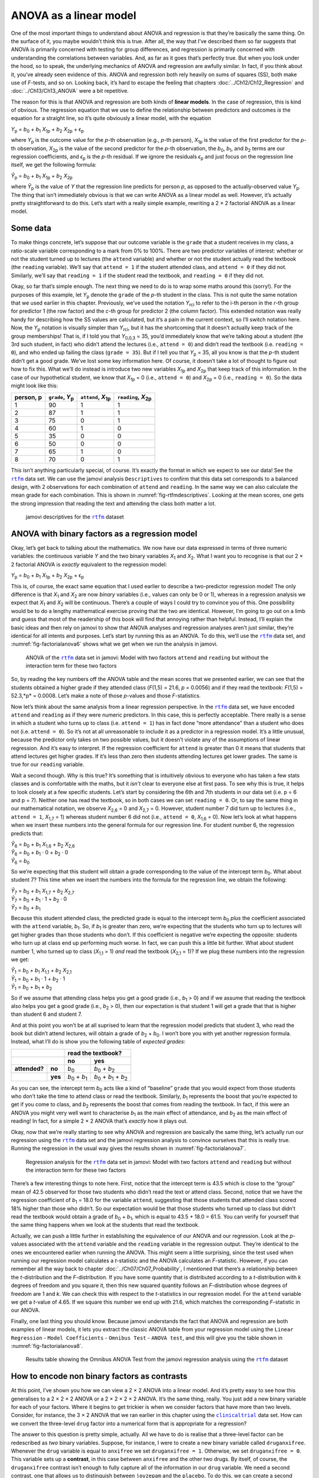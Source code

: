 .. sectionauthor:: `Danielle J. Navarro <https://djnavarro.net/>`_ and `David R. Foxcroft <https://www.davidfoxcroft.com/>`_

ANOVA as a linear model
-----------------------

One of the most important things to understand about ANOVA and regression is
that they’re basically the same thing. On the surface of it, you maybe wouldn’t
think this is true. After all, the way that I’ve described them so far suggests
that ANOVA is primarily concerned with testing for group differences, and
regression is primarily concerned with understanding the correlations between
variables. And, as far as it goes that’s perfectly true. But when you look
under the hood, so to speak, the underlying mechanics of ANOVA and regression
are awfully similar. In fact, if you think about it, you’ve already seen
evidence of this. ANOVA and regression both rely heavily on sums of squares
(SS), both make use of *F*-tests, and so on. Looking back, it’s hard to escape
the feeling that chapters :doc:`../Ch12/Ch12_Regression` and
:doc:`../Ch13/Ch13_ANOVA` were a bit repetitive.

The reason for this is that ANOVA and regression are both kinds of
**linear models**. In the case of regression, this is kind of obvious.
The regression equation that we use to define the relationship between
predictors and outcomes *is* the equation for a straight line, so it’s
quite obviously a linear model, with the equation

| *Y*\ :sub:`p` = *b*\ :sub:`0` + *b*\ :sub:`1` *X*\ :sub:`1p` + *b*\ :sub:`2` *X*\ :sub:`2p` + ϵ\ :sub:`p`

where *Y*\ :sub:`p` is the outcome value for the *p*-th observation
(e.g., *p*-th person), *X*\ :sub:`1p` is the value of the first
predictor for the *p*-th observation, *X*\ :sub:`2p` is the value
of the second predictor for the *p*-th observation, the
*b*\ :sub:`0`, *b*\ :sub:`1`, and *b*\ :sub:`2` terms are our regression
coefficients, and *ϵ*\ :sub:`p` is the *p*-th residual. If
we ignore the residuals *ϵ*\ :sub:`p` and just focus on the
regression line itself, we get the following formula:

| *Ŷ*\ :sub:`p` = *b*\ :sub:`0` + *b*\ :sub:`1` *X*\ :sub:`1p` + *b*\ :sub:`2` *X*\ :sub:`2p`

where *Ŷ*\ :sub:`p` is the value of *Y* that the regression
line predicts for person *p*, as opposed to the actually-observed
value *Y*\ :sub:`p`. The thing that isn’t immediately obvious is that we
can write ANOVA as a linear model as well. However, it’s actually pretty
straightforward to do this. Let’s start with a really simple example,
rewriting a 2 × 2 factorial ANOVA as a linear model.

Some data
~~~~~~~~~

To make things concrete, let’s suppose that our outcome variable is the
``grade`` that a student receives in my class, a ratio-scale variable
corresponding to a mark from 0\% to 100\%. There are two predictor
variables of interest: whether or not the student turned up to lectures
(the ``attend`` variable) and whether or not the student actually read
the textbook (the ``reading`` variable). We’ll say that ``attend = 1``
if the student attended class, and ``attend = 0`` if they did not.
Similarly, we’ll say that ``reading = 1`` if the student read the
textbook, and ``reading = 0`` if they did not.

Okay, so far that’s simple enough. The next thing we need to do is to
wrap some maths around this (sorry!). For the purposes of this example,
let *Y*\ :sub:`p` denote the ``grade`` of the *p*-th student in the
class. This is not quite the same notation that we used earlier in this
chapter. Previously, we’ve used the notation *Y*\ :sub:`rci` to refer to
the i-th person in the *r*-th group for predictor 1 (the
row factor) and the *c*-th group for predictor 2 (the column
factor). This extended notation was really handy for describing how the
SS values are calculated, but it’s a pain in the current context, so
I’ll switch notation here. Now, the *Y*\ :sub:`p` notation is visually
simpler than *Y*\ :sub:`rci`, but it has the shortcoming that it doesn’t
actually keep track of the group memberships! That is, if I told you
that *Y*\ :sub:`0,0,3` = 35, you’d immediately know that we’re talking
about a student (the 3rd such student, in fact) who didn’t attend the
lectures (i.e., ``attend = 0``) and didn’t read the textbook (i.e.
``reading = 0``), and who ended up failing the class (``grade = 35``).
But if I tell you that *Y*\ :sub:`p` = 35, all you know is that the
*p*-th student didn’t get a good grade. We’ve lost some key
information here. Of course, it doesn’t take a lot of thought to figure
out how to fix this. What we’ll do instead is introduce two new
variables *X*\ :sub:`1p` and *X*\ :sub:`2p` that keep track of this
information. In the case of our hypothetical student, we know that
*X*\ :sub:`1p` = 0 (i.e., ``attend = 0``) and *X*\ :sub:`2p` = 0 (i.e.,
``reading = 0``). So the data might look like this:

+----------------+---------------+----------------+----------------+
| person,        | ``grade``,    | ``attend``,    | ``reading``,   |
| p              | *Y*\ :sub:`p` | *X*\ :sub:`1p` | *X*\ :sub:`2p` |
+================+===============+================+================+
| 1              |            90 |             1  |              1 |
+----------------+---------------+----------------+----------------+
| 2              |            87 |             1  |              1 |
+----------------+---------------+----------------+----------------+
| 3              |            75 |             0  |              1 |
+----------------+---------------+----------------+----------------+
| 4              |            60 |             1  |              0 |
+----------------+---------------+----------------+----------------+
| 5              |            35 |             0  |              0 |
+----------------+---------------+----------------+----------------+
| 6              |            50 |             0  |              0 |
+----------------+---------------+----------------+----------------+
| 7              |            65 |             1  |              0 |
+----------------+---------------+----------------+----------------+
| 8              |            70 |             0  |              1 |
+----------------+---------------+----------------+----------------+

This isn’t anything particularly special, of course. It’s exactly the format in
which we expect to see our data! See the |rtfm|_ data set. We can use the
jamovi analysis ``Descriptives`` to confirm that this data set corresponds to a
balanced design, with 2 observations for each combination of ``attend`` and
``reading``. In the same way we can also calculate the mean grade for each
combination. This is shown in :numref:`fig-rtfmdescriptives`. Looking at the
mean scores, one gets the strong impression that reading the text and attending
the class both matter a lot.

.. ----------------------------------------------------------------------------

.. figure:: ../_images/lsj_rtfmdescriptives.*
   :alt: jamovi descriptives for the |rtfm|_ data set
   :name: fig-rtfmdescriptives

   jamovi descriptives for the |rtfm|_ dataset
   
.. ----------------------------------------------------------------------------

ANOVA with binary factors as a regression model
~~~~~~~~~~~~~~~~~~~~~~~~~~~~~~~~~~~~~~~~~~~~~~~

Okay, let’s get back to talking about the mathematics. We now have our data
expressed in terms of three numeric variables: the continuous variable *Y* and
the two binary variables *X*\ :sub:`1` and *X*\ :sub:`2`. What I want you to
recognise is that our 2 × 2 factorial ANOVA is *exactly* equivalent to the
regression model:

| *Y*\ :sub:`p` = *b*\ :sub:`0` + *b*\ :sub:`1` *X*\ :sub:`1p` + *b*\ :sub:`2` *X*\ :sub:`2p` + ϵ\ :sub:`p`

This is, of course, the exact same equation that I used earlier to describe a
two-predictor regression model! The only difference is that *X*\ :sub:`1` and
*X*\ :sub:`2` are now *binary* variables (i.e., values can only be 0 or 1),
whereas in a regression analysis we expect that *X*\ :sub:`1` and *X*\ :sub:`2`
will be continuous. There’s a couple of ways I could try to convince you of
this. One possibility would be to do a lengthy mathematical exercise proving
that the two are identical. However, I’m going to go out on a limb and guess
that most of the readership of this book will find that annoying rather than
helpful. Instead, I’ll explain the basic ideas and then rely on jamovi to show
that ANOVA analyses and regression analyses aren’t just similar, they’re
identical for all intents and purposes. Let’s start by running this as an
ANOVA. To do this, we’ll use the |rtfm|_ data set, and
:numref:`fig-factorialanova6` shows what we get when we run the analysis in
jamovi.

.. ----------------------------------------------------------------------------

.. figure:: ../_images/lsj_factorialanova6.*
   :alt: ANOVA with two factors (only main effects, without their interaction) 
   :name: fig-factorialanova6

   ANOVA of the |rtfm|_ data set in jamovi: Model with two factors ``attend``
   and ``reading`` but without the interaction term for these two factors
   
.. ----------------------------------------------------------------------------

So, by reading the key numbers off the ANOVA table and the mean scores that we
presented earlier, we can see that the students obtained a higher grade if they
attended class (*F*\(1,5) = 21.6, *p* = 0.0056) and if they read the textbook:
*F*\(1,5) = 52.3,*p* = 0.0008. Let’s make a note of those *p*-values and those
*F*-statistics.

Now let’s think about the same analysis from a linear regression perspective.
In the |rtfm|_ data set, we have encoded ``attend`` and ``reading`` as if they
were numeric predictors. In this case, this is perfectly acceptable. There
really is a sense in which a student who turns up to class (i.e.
``attend = 1``) has in fact done “more attendance” than a student who does not
(i.e. ``attend = 0``). So it’s not at all unreasonable to include it as a
predictor in a regression model. It’s a little unusual, because the predictor
only takes on two possible values, but it doesn’t violate any of the
assumptions of linear regression. And it’s easy to interpret. If the regression
coefficient for ``attend`` is greater than 0 it means that students that attend
lectures get higher grades. If it’s less than zero then students attending
lectures get lower grades. The same is true for our ``reading`` variable.

Wait a second though. *Why* is this true? It’s something that is intuitively
obvious to everyone who has taken a few stats classes and is comfortable with
the maths, but it *isn’t* clear to everyone else at first pass. To see why this
is true, it helps to look closely at a few specific students. Let’s start by
considering the 6th and 7th students in our data set (i.e. p = 6 and p = 7).
Neither one has read the textbook, so in both cases we can set ``reading = 0``.
Or, to say the same thing in our mathematical notation, we observe
*X*\ :sub:`2,6` = 0 and *X*\ :sub:`2,7` = 0. However, student number 7 did turn
up to lectures (i.e., ``attend = 1``, *X*\ :sub:`1,7` = 1) whereas student
number 6 did not (i.e., ``attend = 0``, *X*\ :sub:`1,6` = 0). Now let’s look at
what happens when we insert these numbers into the general formula for our
regression line. For student number 6, the regression predicts that:

| *Ŷ*\ :sub:`6` = *b*\ :sub:`0` + *b*\ :sub:`1` *X*\ :sub:`1,6` +  *b*\ :sub:`2` *X*\ :sub:`2,6`
| *Ŷ*\ :sub:`6` = *b*\ :sub:`0` + *b*\ :sub:`1` · 0 + *b*\ :sub:`2` · 0
| *Ŷ*\ :sub:`6` = *b*\ :sub:`0`

So we’re expecting that this student will obtain a grade corresponding to the
value of the intercept term *b*\ :sub:`0`. What about student 7? This time when
we insert the numbers into the formula for the regression line, we obtain the
following:

| *Ŷ*\ :sub:`7` = *b*\ :sub:`0` + *b*\ :sub:`1` *X*\ :sub:`1,7` +  *b*\ :sub:`2` *X*\ :sub:`2,7`
| *Ŷ*\ :sub:`7` = *b*\ :sub:`0` + *b*\ :sub:`1` · 1 + *b*\ :sub:`2` · 0
| *Ŷ*\ :sub:`7` = *b*\ :sub:`0` + *b*\ :sub:`1`

Because this student attended class, the predicted grade is equal to the
intercept term *b*\ :sub:`0` *plus* the coefficient associated with the 
``attend`` variable, *b*\ :sub:`1`. So, if *b*\ :sub:`1` is greater than zero,
we’re expecting that the students who turn up to lectures will get higher
grades than those students who don’t. If this coefficient is negative we’re
expecting the opposite: students who turn up at class end up performing much
worse. In fact, we can push this a little bit further. What about student
number 1, who turned up to class (*X*\ :sub:`1,1` = 1) *and* read the textbook
(*X*\ :sub:`2,1` = 1)? If we plug these numbers into the regression we get:

| *Ŷ*\ :sub:`1` = *b*\ :sub:`0` + *b*\ :sub:`1` *X*\ :sub:`1,1` +  *b*\ :sub:`2` *X*\ :sub:`2,1`
| *Ŷ*\ :sub:`1` = *b*\ :sub:`0` + *b*\ :sub:`1` · 1 + *b*\ :sub:`2` · 1
| *Ŷ*\ :sub:`1` = *b*\ :sub:`0` + *b*\ :sub:`1` + *b*\ :sub:`2`

So if we assume that attending class helps you get a good grade (i.e.,
*b*\ :sub:`1` > 0) and if we assume that reading the textbook also helps you
get a good grade (i.e., *b*\ :sub:`2` > 0), then our expectation is that student
1 will get a grade that that is higher than student 6 and student 7.

And at this point you won’t be at all suprised to learn that the regression
model predicts that student 3, who read the book but didn’t attend lectures,
will obtain a grade of *b*\ :sub:`2` + *b*\ :sub:`0`. I won’t bore you with yet
another regression formula. Instead, what I’ll do is show you the following
table of *expected grades*:

+-------------------------+-------------------------------------------------------------------------------+
|                         | read the textbook?                                                            |
+-------------------------+-------------------------------+-----------------------------------------------+
|                         | no                            | yes                                           |
+===============+=========+===============================+===============================================+
| **attended?** | **no**  | *b*\ :sub:`0`                 | *b*\ :sub:`0` + *b*\ :sub:`2`                 |
+---------------+---------+-------------------------------+-----------------------------------------------+
|               | **yes** | *b*\ :sub:`0` + *b*\ :sub:`1` | *b*\ :sub:`0` + *b*\ :sub:`1` + *b*\ :sub:`2` |
+---------------+---------+-------------------------------+-----------------------------------------------+

As you can see, the intercept term *b*\ :sub:`0` acts like a kind of “baseline”
``grade`` that you would expect from those students who don’t take the time to
attend class or read the textbook. Similarly, *b*\ :sub:`1` represents the
boost that you’re expected to get if you come to class, and *b*\ :sub:`2`
represents the boost that comes from reading the textbook. In fact, if this
were an ANOVA you might very well want to characterise *b*\ :sub:`1` as the
main effect of attendance, and *b*\ :sub:`2` as the main effect of reading!
In fact, for a simple 2 × 2 ANOVA that’s *exactly* how it plays out.

Okay, now that we’re really starting to see why ANOVA and regression are
basically the same thing, let’s actually run our regression using the |rtfm|_
data set and the jamovi regression analysis to convince ourselves that this is
really true. Running the regression in the usual way gives the results shown in
:numref:`fig-factorialanova7`.

.. ----------------------------------------------------------------------------

.. figure:: ../_images/lsj_factorialanova7.*
   :alt: Regression analysis for the rtfm dataset, unsaturated
   :name: fig-factorialanova7

   Regression analysis for the |rtfm|_ data set in jamovi: Model with two
   factors ``attend`` and ``reading`` but without the interaction term for
   these two factors
   
.. ----------------------------------------------------------------------------

There’s a few interesting things to note here. First, notice that the intercept
term is 43.5 which is close to the “group” mean of 42.5 observed for those two
students who didn’t read the text or attend class. Second, notice that we have
the regression coefficient of *b*\ :sub:`1` = 18.0 for the variable ``attend``,
suggesting that those students that attended class scored 18\% higher than those
who didn’t. So our expectation would be that those students who turned up to
class but didn’t read the textbook would obtain a grade of *b*\ :sub:`0` + 
*b*\ :sub:`1`, which is equal to 43.5 + 18.0 = 61.5. You can verify for
yourself that the same thing happens when we look at the students that read the
textbook.

Actually, we can push a little further in establishing the equivalence of our
ANOVA and our regression. Look at the *p*-values associated with the ``attend``
variable and the ``reading`` variable in the regression output. They’re 
identical to the ones we encountered earlier when running the ANOVA. This might
seem a little surprising, since the test used when running our regression model
calculates a *t*-statistic and the ANOVA calculates an *F*-statistic. However,
if you can remember all the way back to chapter
:doc:`../Ch07/Ch07_Probability`, I mentioned that there’s a relationship
between the *t*-distribution and the *F*-distribution. If you have some
quantity that is distributed according to a *t*-distribution with *k* degrees of
freedom and you square it, then this new squared quantity follows an
*F*-distribution whose degrees of freedom are 1 and *k*. We can check this with
respect to the *t*-statistics in our regression model. For the ``attend``
variable we get a *t*-value of 4.65. If we square this number we end up
with 21.6, which matches the corresponding *F*-statistic in our ANOVA.

Finally, one last thing you should know. Because jamovi understands the fact
that ANOVA and regression are both examples of linear models, it lets you
extract the classic ANOVA table from your regression model using the ``Linear
Regression`` - ``Model Coefficients`` - ``Omnibus Test`` - ``ANOVA test``, and
this will give you the table shown in :numref:`fig-factorialanova8`.

.. ----------------------------------------------------------------------------

.. figure:: ../_images/lsj_factorialanova8.*
   :alt: Omnibus ANOVA Test
   :name: fig-factorialanova8

   Results table showing the Omnibus ANOVA Test from the jamovi regression
   analysis using the |rtfm|_ dataset
   
.. ----------------------------------------------------------------------------

How to encode non binary factors as contrasts
~~~~~~~~~~~~~~~~~~~~~~~~~~~~~~~~~~~~~~~~~~~~~

At this point, I’ve shown you how we can view a 2 × 2 ANOVA into a linear
model. And it’s pretty easy to see how this generalises to a 2 × 2 × 2 ANOVA or
a 2 × 2 × 2 × 2 ANOVA. It’s the same thing, really. You just add a new binary
variable for each of your factors. Where it begins to get trickier is when we
consider factors that have more than two levels. Consider, for instance, the 3
× 2 ANOVA that we ran earlier in this chapter using the |clinicaltrial|_ data
set. How can we convert the three-level ``drug`` factor |nominal| into a
numerical form that is appropriate for a regression?

The answer to this question is pretty simple, actually. All we have to do is
realise that a three-level factor can be redescribed as *two* binary variables.
Suppose, for instance, I were to create a new binary variable called
``druganxifree``. Whenever the ``drug`` variable is equal to ``anxifree`` we
set ``druganxifree = 1``. Otherwise, we set ``druganxifree = 0``. This variable
sets up a **contrast**, in this case between ``anxifree`` and the other two
drugs. By itself, of course, the ``druganxifree`` contrast isn’t enough to
fully capture all of the information in our ``drug`` variable. We need a second
contrast, one that allows us to distinguish between ``joyzepam`` and the
``placebo``. To do this, we can create a second binary contrast, called
``drugjoyzepam``, which equals 1 if the ``drug`` is ``joyzepam`` and 0 if it is
not. Taken together, these two contrasts allows us to perfectly discriminate
between all three possible levels of ``drug``. The table below illustrates
this:

+--------------+------------------+------------------+
| ``drug``     | ``druganxifree`` | ``drugjoyzepam`` |
+--------------+------------------+------------------+
| ``placebo``  |                0 |                0 |
+--------------+------------------+------------------+
| ``anxifree`` |                1 |                0 |
+--------------+------------------+------------------+
| ``joyzepam`` |                0 |                1 |
+--------------+------------------+------------------+

If the ``drug`` administered to a patient is a ``placebo`` then both of the
two contrast variables will equal 0. If the ``drug`` is ``anxifree`` then the
``druganxifree`` variable will equal 1, and ``drugjoyzepam`` will be 0. The
reverse is true for ``joyzepam``: ``drugjoyzepam`` is 1 and ``druganxifree``
is 0.

Creating contrast variables is not too difficult to do using the jamovi 
``Compute`` command to create a new variable. For example, to create the
``druganxifree`` variable, write this logical expression in the formula box:
``IF(drug == 'anxifree', 1, 0)``. Similarly, to create the new variable
``drugjoyzepam`` use this logical expression:
``IF(drug == 'joyzepam', 1, 0)``. Likewise for ``therapyCBT``: 
``IF(therapy == 'CBT', 1, 0)``. You can see these new variables, and the
corresponding logical expressions, in the |clinicaltrial2|_ data set.

We have now recoded our three-level factor in terms of two binary variables,
and we’ve already seen that ANOVA and regression behave the same way for binary
variables. However, there are some additional complexities that arise in this
case, which we’ll discuss in the next section.

The equivalence between ANOVA and regression for non-binary factors
~~~~~~~~~~~~~~~~~~~~~~~~~~~~~~~~~~~~~~~~~~~~~~~~~~~~~~~~~~~~~~~~~~~

Now we have two different versions of the same data set. Our original data in
which the ``drug`` variable from the |clinicaltrial|_ data set is expressed as
a single three-level factor, and the |clinicaltrial2|_ data set in which it is
expanded into two binary contrasts. Once again, the thing that we want to
demonstrate is that our original 3 × 2 factorial ANOVA is equivalent to a
regression model applied to the contrast variables. Let’s start by re-running
the ANOVA, with results shown in :numref:`fig-factorialanova9`.

.. ----------------------------------------------------------------------------

.. figure:: ../_images/lsj_factorialanova9.*
   :alt: ANOVA results for the |clinicaltrial| dataset: Unsaturated model
   :name: fig-factorialanova9

   jamovi ANOVA results for the |clinicaltrial|_ dataset: Unsaturated model
   with the two main effects for ``drug`` and ``therapy`` but without an
   interaction component for these two factors
   
.. ----------------------------------------------------------------------------

Obviously, there are no surprises here. That’s the exact same ANOVA that we ran
earlier. Next, let’s run a regression using ``druganxifree``, ``drugjoyzepam``
and ``therapyCBT`` as the predictors. The results are shown in 
:numref:`fig-factorialanova10`.

.. ----------------------------------------------------------------------------

.. figure:: ../_images/lsj_factorialanova10.*
   :alt: Regression: clinicaltrial dataset, generated contrast-variables
   :name: fig-factorialanova10

   jamovi regression results for the |clinicaltrial|_ data set: Model with the
   generated contrast variables ``druganxifree`` and ``drugjoyzepam``
   
.. ----------------------------------------------------------------------------

Hmm. This isn’t the same output that we got last time. Not surprisingly, the
regression output prints out the results for each of the three predictors
separately, just like it did every other time we conducted a regression
analysis. On the one hand we can see that the *p*-value for the ``therapyCBT``
variable is exactly the same as the one for the ``therapy`` factor |nominal| in
our original ANOVA, so we can be reassured that the regression model is doing
the same thing as the ANOVA did. On the other hand, this regression model is
testing the ``druganxifree`` contrast and the ``drugjoyzepam`` contrast
*separately*, as if they were two completely unrelated variables. It’s not
surprising of course, because the poor regression analysis has no way of
knowing that ``drugjoyzepam`` and ``druganxifree`` are actually the two
different contrasts that we used to encode our three-level ``drug`` factor. As
far as it knows, ``drugjoyzepam`` and ``druganxifree`` are no more related to
one another than ``drugjoyzepam`` and ``therapyCBT``. However, you and I know
better. At this stage we’re not at all interested in determining whether these
two contrasts are individually significant. We just want to know if there’s an
“overall” effect of ``drug``. That is, what *we* want jamovi to do is to run
some kind of “model comparison” test, one in which the two “drug-related”
contrasts are lumped together for the purpose of the test. Sound familiar? All
we need to do is specify our null model, which in this case would include the
``therapyCBT`` predictor, and omit both of the drug-related variables, as in
:numref:`fig-factorialanova11`\.

.. ----------------------------------------------------------------------------

.. figure:: ../_images/lsj_factorialanova11.*
   :alt: Model comparison: Null model 1 vs. contrasts model 2
   :name: fig-factorialanova11

   Model comparison in jamovi regression: Null model (Model 1) vs. model using
   the generated contrast variables (Model 2)
   
.. ----------------------------------------------------------------------------

Ah, that’s better. Our *F*-statistic is 26.15, the degrees of freedom are 2 and
14, and the *p*-value is 0.00002. The numbers are identical to the ones we
obtained for the main effect of ``drug`` in our original ANOVA. Once again we
see that ANOVA and regression are essentially the same. They are both linear
models, and the underlying statistical machinery for ANOVA is identical to the
machinery used in regression. The importance of this fact should not be 
understated. Throughout the rest of this chapter we’re going to rely heavily on
this idea.

Although we went through all the faff of computing new variables in jamovi for
the contrasts ``druganxifree`` and ``drugjoyzepam``, just to show that ANOVA
and regression are essentially the same, in the jamovi linear regression
analysis there is actually a nifty shortcut to get these contrasts, see
:numref:`fig-regfactors`. What jamovi is doing here is allowing you to enter
the predictor variables that are factors as, wait for it… factors! Smart, eh.
You can also specify which group to use as the reference level, via the 
``Reference Levels`` option. We’ve changed this to ``placebo`` and
``no.therapy``, respectively, because this makes most sense.

.. ----------------------------------------------------------------------------

.. figure:: ../_images/lsj_regfactors.*
   :alt: Regression analysis with factors and contrasts
   :name: fig-regfactors

   Regression analysis with factors and contrasts in jamovi, including omnibus
   ANOVA test results
   
.. ----------------------------------------------------------------------------

If you also click on the ``ANOVA test`` checkbox under the ``Model
Coefficients`` → ``Omnibus Test`` option, we see that the *F*-statistic is
26.15, the degrees of freedom are 2 and 14, and the *p*-value is 0.00002 (see
:numref:`fig-regfactors`). The numbers are identical to the ones we obtained
for the main effect of ``drug`` in our original ANOVA. Once again, we see that
ANOVA and regression are essentially the same. They are both linear models, and
the underlying statistical machinery for ANOVA is identical to the machinery
used in regression.

Degrees of freedom as parameter counting!
~~~~~~~~~~~~~~~~~~~~~~~~~~~~~~~~~~~~~~~~~

At long last, I can finally give a definition of degrees of freedom that
I am happy with. Degrees of freedom are defined in terms of the number
of parameters that have to be estimated in a model. For a regression
model or an ANOVA, the number of parameters corresponds to the number of
regression coefficients (i.e. *b*-values), including the
intercept. Keeping in mind that any *F*-test is always a
comparison between two models and the first *df* is the difference
in the number of parameters. For example, in the model comparison above,
the null model (``mood.gain ~ therapyCBT``) has two parameters: there’s
one regression coefficient for the ``therapyCBT`` variable, and a second
one for the intercept. The alternative model
(``mood.gain ~ druganxifree + drugjoyzepam + therapyCBT``) has four
parameters: one regression coefficient for each of the three contrasts,
and one more for the intercept. So the degrees of freedom associated
with the *difference* between these two models is *df*\ :sub:`1` = 4 - 2 = 2.

What about the case when there doesn’t seem to *be* a null model? For
instance, you might be thinking of the *F*-test that shows up when 
you select ``F Test`` under the ``Linear Regression`` - ``Model
Fit`` options. I originally described that as a test of the regression
model as a whole. However, that is still a comparison between two
models. The null model is the trivial model that only includes 1
regression coefficient, for the intercept term. The alternative model
contains *K* + 1 regression coefficients, one for each of the *K*
predictor variables and one more for the intercept. So the
*df*-value that you see in this *F*-test is equal to
*df*\ :sub:`1` = *K* + 1 - 1 = *K*.

What about the second *df*-value that appears in the *F*-test? This always
refers to the degrees of freedom associated with the residuals. It is
possible to think of this in terms of parameters too, but in a slightly
counter-intuitive way. Think of it like this. Suppose that the total number
of observations across the study as a whole is *N*. If you wanted to
*perfectly* describe each of these *N* values, you need to do so using, well…
*N* numbers. When you build a regression model, what you’re really doing is
specifying that some of the numbers need to perfectly describe the data. If
your model has *K* predictors and an intercept, then you’ve specified *K* + 1
numbers. So, without bothering to figure out exactly *how* this would be done,
how many *more* numbers do you think are going to be needed to transform a
*K* + 1 parameter regression model into a perfect re-description of the raw
data? If you found yourself thinking that (*K* + 1) + (*N* - *K* - 1) = *N*,
and so the answer would have to be *N* - *K* - 1, well done! That’s exactly
right. In principle you can imagine an absurdly complicated regression model
that includes a parameter for every single data point, and it would of course
provide a perfect description of the data. This model would contain *N*
parameters in total, but we’re interested in the difference between the number
of parameters required to describe this full model (i.e. *N*) and the number
of parameters used by the simpler regression model that you’re actually
interested in (i.e., *K* + 1), and so the second degrees of freedom in the
*F*-test is *df*\ :sub:`2` = *N* - *K* - 1, where *K* is the number of
predictors (in a regression model) or the number of contrasts (in an ANOVA).
In the example I gave above, there are *N* = 18 observations in the data set
and *K* + 1 = 4 regression coefficients associated with the ANOVA model, so
the degrees of freedom for the residuals is *df*\ :sub:`2` = 18 - 4 = 14.

.. ----------------------------------------------------------------------------

.. |rtfm|                              replace:: ``rtfm``
.. _rtfm:                              ../../_statics/data/rtfm.omv

.. |clinicaltrial|                     replace:: ``clinicaltrial``
.. _clinicaltrial:                     ../../_statics/data/clinicaltrial.omv

.. |clinicaltrial2|                    replace:: ``clinicaltrial2``
.. _clinicaltrial2:                    ../../_statics/data/clinicaltrial2.omv

.. |nominal|                          image:: ../_images/variable-nominal.*
   :width: 16px
